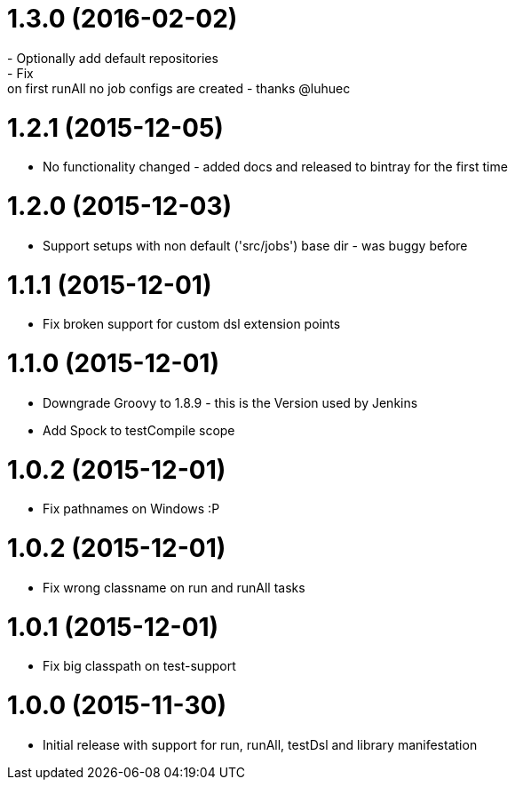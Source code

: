 
= 1.3.0 (2016-02-02)
- Optionally add default repositories
- Fix: on first runAll no job configs are created - thanks @luhuec

= 1.2.1 (2015-12-05)
- No functionality changed - added docs and released to bintray for the first
  time

= 1.2.0 (2015-12-03)
- Support setups with non default ('src/jobs') base dir - was buggy before

= 1.1.1 (2015-12-01)
- Fix broken support for custom dsl extension points

= 1.1.0 (2015-12-01)
- Downgrade Groovy to 1.8.9 - this is the Version used by Jenkins
- Add Spock to testCompile scope

= 1.0.2 (2015-12-01)
- Fix pathnames on Windows :P

= 1.0.2 (2015-12-01)
- Fix wrong classname on run and runAll tasks

= 1.0.1 (2015-12-01)
- Fix big classpath on test-support

= 1.0.0 (2015-11-30)
- Initial release with support for run, runAll, testDsl and library manifestation